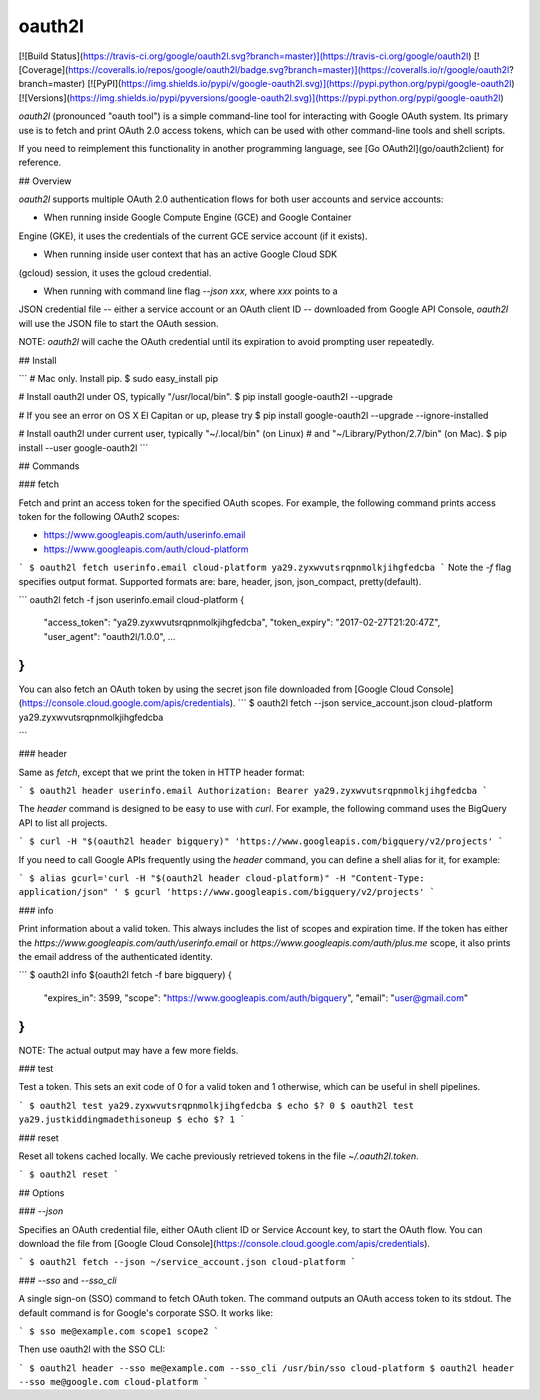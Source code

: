 oauth2l
-------

[![Build Status](https://travis-ci.org/google/oauth2l.svg?branch=master)](https://travis-ci.org/google/oauth2l)
[![Coverage](https://coveralls.io/repos/google/oauth2l/badge.svg?branch=master)](https://coveralls.io/r/google/oauth2l?branch=master)
[![PyPI](https://img.shields.io/pypi/v/google-oauth2l.svg)](https://pypi.python.org/pypi/google-oauth2l)
[![Versions](https://img.shields.io/pypi/pyversions/google-oauth2l.svg)](https://pypi.python.org/pypi/google-oauth2l)

`oauth2l` (pronounced "oauth tool") is a simple command-line tool for
interacting with Google OAuth system. Its primary use is to fetch and
print OAuth 2.0 access tokens, which can be used with other command-line
tools and shell scripts.

If you need to reimplement this functionality in another programming
language, see [Go OAuth2l](go/oauth2client) for reference.

## Overview

`oauth2l` supports multiple OAuth 2.0 authentication flows for both user
accounts and service accounts:

* When running inside Google Compute Engine (GCE) and Google Container
Engine (GKE), it uses the credentials of the current GCE service account
(if it exists).

* When running inside user context that has an active Google Cloud SDK
(gcloud) session, it uses the gcloud credential.

* When running with command line flag `--json xxx`, where `xxx` points to a
JSON credential file -- either a service account or an OAuth client ID --
downloaded from Google API Console, `oauth2l` will use the JSON file to start
the OAuth session.

NOTE: `oauth2l` will cache the OAuth credential until its expiration to avoid
prompting user repeatedly.

## Install

```
# Mac only. Install pip.
$ sudo easy_install pip

# Install oauth2l under OS, typically "/usr/local/bin".
$ pip install google-oauth2l --upgrade

# If you see an error on OS X El Capitan or up, please try
$ pip install google-oauth2l --upgrade --ignore-installed

# Install oauth2l under current user, typically "~/.local/bin" (on Linux)
# and "~/Library/Python/2.7/bin" (on Mac).
$ pip install --user google-oauth2l
```

## Commands

### fetch

Fetch and print an access token for the specified OAuth scopes. For example,
the following command prints access token for the following OAuth2 scopes:

* https://www.googleapis.com/auth/userinfo.email
* https://www.googleapis.com/auth/cloud-platform

```
$ oauth2l fetch userinfo.email cloud-platform
ya29.zyxwvutsrqpnmolkjihgfedcba
```
Note the `-f` flag specifies output format. Supported formats are: 
bare, header, json, json_compact, pretty(default).

```
oauth2l fetch -f json userinfo.email cloud-platform
{
  "access_token": "ya29.zyxwvutsrqpnmolkjihgfedcba",
  "token_expiry": "2017-02-27T21:20:47Z",
  "user_agent": "oauth2l/1.0.0",
  ...
}
```

You can also fetch an OAuth token by using the secret json file downloaded from
[Google Cloud Console](https://console.cloud.google.com/apis/credentials).
```
$ oauth2l fetch --json service_account.json cloud-platform
ya29.zyxwvutsrqpnmolkjihgfedcba

```

### header

Same as `fetch`, except that we print the token in HTTP header format:

```
$ oauth2l header userinfo.email
Authorization: Bearer ya29.zyxwvutsrqpnmolkjihgfedcba
```

The `header` command is designed to be easy to use with `curl`. For example,
the following command uses the BigQuery API to list all projects.

```
$ curl -H "$(oauth2l header bigquery)" 'https://www.googleapis.com/bigquery/v2/projects'
```

If you need to call Google APIs frequently using the `header` command, you
can define a shell alias for it, for example:

```
$ alias gcurl='curl -H "$(oauth2l header cloud-platform)" -H "Content-Type: application/json" '
$ gcurl 'https://www.googleapis.com/bigquery/v2/projects'
```

### info

Print information about a valid token. This always includes the list of scopes
and expiration time. If the token has either the
`https://www.googleapis.com/auth/userinfo.email` or
`https://www.googleapis.com/auth/plus.me` scope, it also prints the email
address of the authenticated identity.

```
$ oauth2l info $(oauth2l fetch -f bare bigquery)
{
    "expires_in": 3599,
    "scope": "https://www.googleapis.com/auth/bigquery",
    "email": "user@gmail.com"
}
```

NOTE: The actual output may have a few more fields.

### test

Test a token. This sets an exit code of 0 for a valid token and 1 otherwise,
which can be useful in shell pipelines.

```
$ oauth2l test ya29.zyxwvutsrqpnmolkjihgfedcba
$ echo $?
0
$ oauth2l test ya29.justkiddingmadethisoneup
$ echo $?
1
```

### reset

Reset all tokens cached locally. We cache previously retrieved tokens in the
file `~/.oauth2l.token`.

```
$ oauth2l reset
```

## Options

### `--json`

Specifies an OAuth credential file, either OAuth client ID or Service Account
key, to start the OAuth flow. 
You can download the file from
[Google Cloud Console](https://console.cloud.google.com/apis/credentials).

```
$ oauth2l fetch --json ~/service_account.json cloud-platform
```

### `--sso` and `--sso_cli`

A single sign-on (SSO) command to fetch OAuth token. 
The command outputs an OAuth access token to its stdout. 
The default command is for Google's corporate SSO.
It works like:

```
$ sso me@example.com scope1 scope2
```

Then use oauth2l with the SSO CLI:

```
$ oauth2l header --sso me@example.com --sso_cli /usr/bin/sso cloud-platform
$ oauth2l header --sso me@google.com cloud-platform
```


